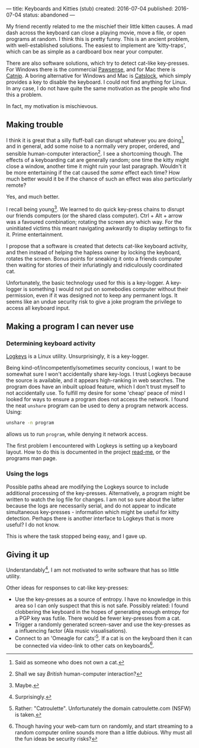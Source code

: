 ---
title: Keyboards and Kitties (stub)
created: 2016-07-04
published: 2016-07-04
status: abandoned
---

# *** Trouble-makers
My friend recently related to me the mischief their little kitten causes. A mad dash across the keyboard can close a playing movie, move a file, or open programs at random. I think this is pretty funny. This is an ancient problem, with well-established solutions. The easiest to implement are 'kitty-traps', which can be as simple as a cardboard box near your computer.

There are also software solutions, which try to detect cat-like key-presses. For Windows there is the commercial [[http://www.bitboost.com/pawsense/][Pawsense]], and for Mac there is [[https://people.math.osu.edu/fowler.291/software/cat-nip/][Catnip]]. A boring alternative for Windows and Mac is [[http://catslock.co.nz][Catslock]], which simply provides a key to disable the keyboard. I could not find anything for Linux. In any case, I do not have quite the same motivation as the people who find this a problem.

In fact, my motivation is mischievous.

** Making trouble
I think it is great that a silly fluff-ball can disrupt whatever you are doing[1], and in general, add some noise to a normally very proper, ordered, and sensible human-computer interaction[2]. I see a shortcoming though. The effects of a keyboarding cat are generally random; one time the kitty might close a window, another time it might ruin your last paragraph.  
Wouldn't it be more entertaining if the cat caused the /same/ effect each time? How much better would it be if the chance of such an effect was also particularly remote?

Yes, and much better.

I recall being young[3]. We learned to do quick key-press chains to disrupt our friends computers (or the shared class computer). Ctrl + Alt + arrow was a favoured combination; rotating the screen any which way. For the uninitiated victims this meant navigating awkwardly to display settings to fix it. Prime entertainment.

I propose that a software is created that detects cat-like keyboard activity, and then instead of helping the hapless owner by locking the keyboard, rotates the screen. Bonus points for sneaking it onto a friends computer then waiting for stories of their infuriatingly and ridiculously coordinated cat.

Unfortunately, the basic technology used for this is a key-logger. A key-logger is something I would not put on somebodies computer without their permission, even if it was designed /not/ to keep any permanent logs. It seems like an undue security risk to give a joke program the privilege to access all keyboard input.


** Making a program I can never use
*** Determining keyboard activity 
[[https://github.com/kernc/logkeys/][Logkeys]] is a Linux utility. Unsurprisingly, it is a key-logger.

Being kind-of/incompetently/sometimes security concious, I want to be somewhat sure I won't accidentally share key-logs. I trust Logkeys because the source is available, and it appears high-ranking in web searches. The program does have an inbuilt upload feature, which I don't trust myself to not accidentally use. To fulfill my desire for some 'cheap' peace of mind I looked for ways to ensure a program does not access the network. I found the neat ~unshare~ program can be used to deny a program network access. Using:

#+BEGIN_SRC bash
unshare -n program
#+END_SRC

allows us to run ~program~, while denying it network access.

The first problem I encountered with Logkeys is setting up a keyboard layout. How to do this is documented in the project [[https://github.com/kernc/logkeys/blob/master/README.md][read-me]], or the programs man page.

*** Using the logs
Possible paths ahead are modifying the Logkeys source to include additional processing of the key-presses. Alternatively, a program might be written to watch the log file for changes. I am not so sure about the latter because the logs are necessarily serial, and do not appear to indicate simultaneous key-presses - information which might be useful for kitty detection. Perhaps there is another interface to Logkeys that is more useful? I do not know.

This is where the task stopped being easy, and I gave up.

** Giving it up
Understandably[4], I am not motivated to write software that has so little utility.

Other ideas for responses to cat-like key-presses:
- Use the key-presses as a source of entropy. I have no knowledge in this area so I can only suspect that this is not safe. Possibly related: I found clobbering the keyboard in the hopes of generating enough entropy for a PGP key was futile. There would be fewer key-presses from a cat.
- Trigger a randomly generated screen-saver and use the key-presses as a influencing factor (Ala music visualisations).
- Connect to an 'Omeagle for cats'[5]. If a cat is on the keyboard then it can be connected via video-link to other cats on keyboards[6].

[1] Said as someone who does not own a cat.
[2] Shall we say /British/ human-computer interaction? 
[3] Maybe.
[4] Surprisingly.
[5] Rather: "Catroulette". Unfortunately the domain catroulette.com (NSFW) is taken. 
[6] Though having your web-cam turn on randomly, and start streaming to a random computer online sounds more than a little dubious. Why must all the fun ideas be security risks?
